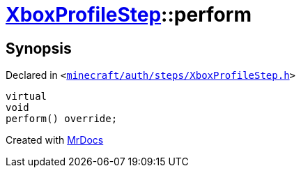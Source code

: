[#XboxProfileStep-perform]
= xref:XboxProfileStep.adoc[XboxProfileStep]::perform
:relfileprefix: ../
:mrdocs:


== Synopsis

Declared in `&lt;https://github.com/PrismLauncher/PrismLauncher/blob/develop/minecraft/auth/steps/XboxProfileStep.h#L16[minecraft&sol;auth&sol;steps&sol;XboxProfileStep&period;h]&gt;`

[source,cpp,subs="verbatim,replacements,macros,-callouts"]
----
virtual
void
perform() override;
----



[.small]#Created with https://www.mrdocs.com[MrDocs]#
